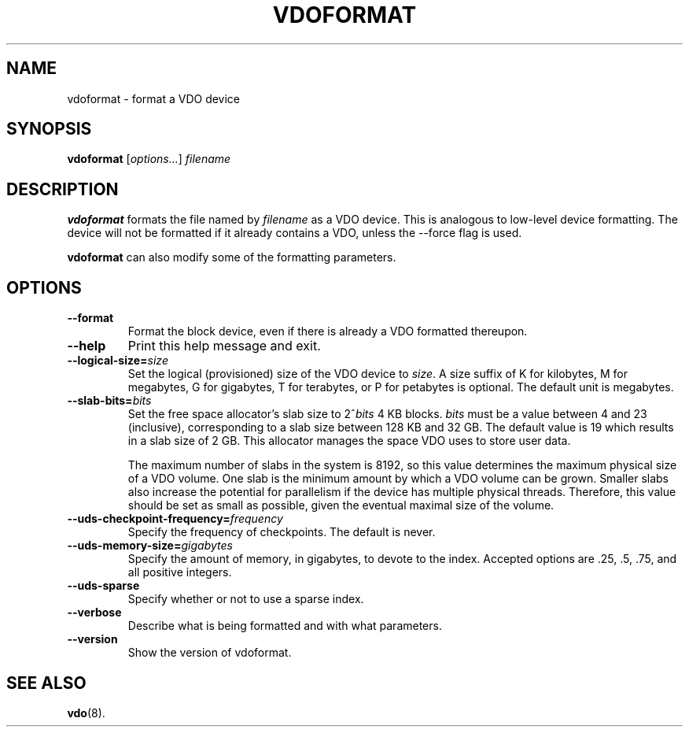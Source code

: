 .TH VDOFORMAT 8 "2017-09-12" "Red Hat" \" -*- nroff -*-
.SH NAME
vdoformat \- format a VDO device
.SH SYNOPSIS
.B vdoformat
.RI [ options... ]
.I filename
.SH DESCRIPTION
.B vdoformat
formats the file named by
.I filename
as a VDO device. This is analogous to low-level device formatting.
The device will not be formatted if it already contains a VDO, unless
the --force flag is used.
.PP
.B vdoformat
can also modify some of the formatting parameters.
.SH OPTIONS
.TP
.B \-\-format
Format the block device, even if there is already a VDO formatted thereupon.
.TP
.B \-\-help
Print this help message and exit.
.TP
.B \-\-logical\-size=\fIsize\fP
Set the logical (provisioned) size of the VDO device to \fIsize\fP.
A size suffix of K for kilobytes, M for megabytes, G for
gigabytes, T for terabytes, or P for petabytes is optional. The
default unit is megabytes.
.TP
.B \-\-slab\-bits=\fIbits\fP
Set the free space allocator's slab size to 2^\fIbits\fP 4 KB blocks.
\fIbits\fP must be a value between 4 and 23 (inclusive), corresponding
to a slab size between 128 KB and 32 GB. The default value is 19
which results in a slab size of 2 GB. This allocator manages the
space VDO uses to store user data.

The maximum number of slabs in the system is 8192, so this value
determines the maximum physical size of a VDO volume. One slab is
the minimum amount by which a VDO volume can be grown. Smaller
slabs also increase the potential for parallelism if the device
has multiple physical threads. Therefore, this value should be set
as small as possible, given the eventual maximal size of the
volume.
.TP
.B \-\-uds\-checkpoint\-frequency=\fIfrequency\fP
Specify the frequency of checkpoints. The default is never.
.TP
.B \-\-uds\-memory\-size=\fIgigabytes\fP
Specify the amount of memory, in gigabytes, to devote to the
index. Accepted options are .25, .5, .75, and all positive
integers.
.TP
.B \-\-uds\-sparse
Specify whether or not to use a sparse index.
.TP
.B \-\-verbose
Describe what is being formatted and with what parameters.
.TP
.B \-\-version
Show the version of vdoformat.
.
.\" .SH EXAMPLES
.\" .SH NOTES
.SH SEE ALSO
.BR vdo (8).
